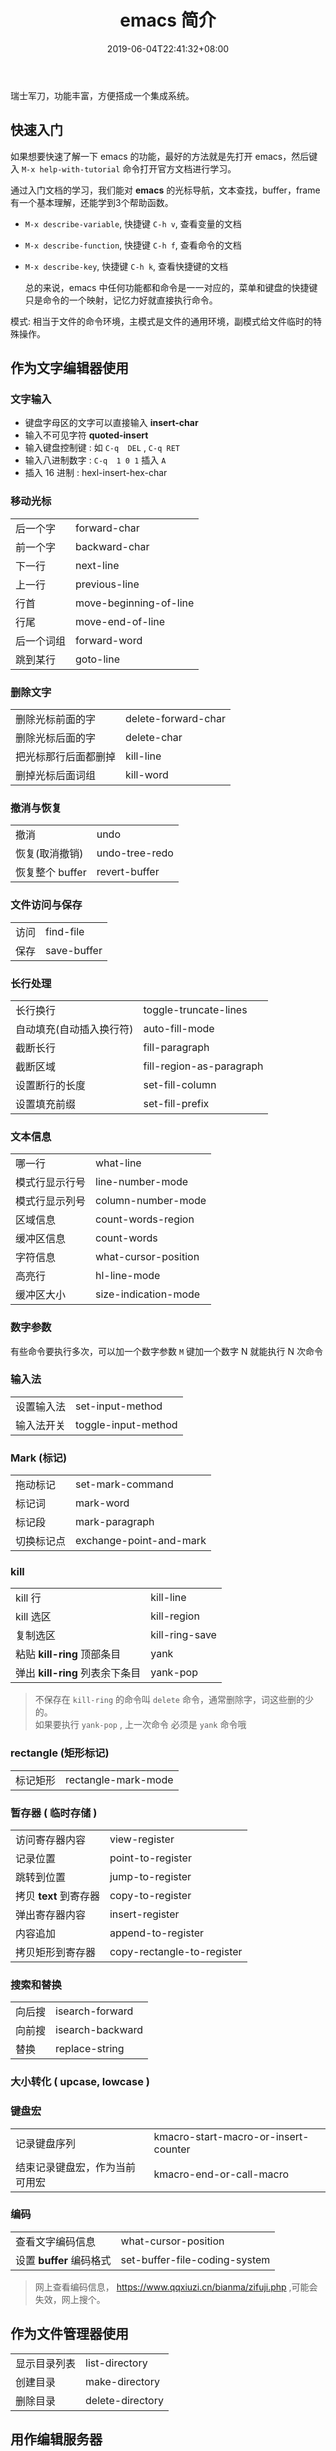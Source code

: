 #+TITLE: emacs 简介
#+DESCRIPTION: emacs 编辑器 
#+TAGS[]: emacs
#+CATEGORIES[]: 技术
#+DATE: 2019-06-04T22:41:32+08:00
#+lastmod: 2020-02-05T18:24:57+08:00

瑞士军刀，功能丰富，方便搭成一个集成系统。
# more

** 快速入门 
   如果想要快速了解一下 emacs 的功能，最好的方法就是先打开 emacs，然后键入 =M-x help-with-tutorial= 命令打开官方文档进行学习。
   
  通过入门文档的学习，我们能对 *emacs* 的光标导航，文本查找，buffer，frame 有一个基本理解，还能学到3个帮助函数。
  
- =M-x describe-variable=, 快捷键 =C-h v=, 查看变量的文档
- =M-x describe-function=, 快捷键 =C-h f=, 查看命令的文档
- =M-x describe-key=, 快捷键 =C-h k=, 查看快捷键的文档

  总的来说，emacs 中任何功能都和命令是一一对应的，菜单和键盘的快捷键只是命令的一个映射，记忆力好就直接执行命令。

模式: 相当于文件的命令环境，主模式是文件的通用环境，副模式给文件临时的特殊操作。
** 作为文字编辑器使用
*** 文字输入
   - 键盘字母区的文字可以直接输入 *insert-char*
   - 输入不可见字符 *quoted-insert*
   - 输入键盘控制键 : 如  ~C-q  DEL~ ,  ~C-q RET~
   - 输入八进制数字 : ~C-q  1 0 1~  插入 ~A~
   - 插入 16 进制 : hexl-insert-hex-char 
*** 移动光标
    | 后一个字   | forward-char           |
    | 前一个字   | backward-char          |
    | 下一行     | next-line              |
    | 上一行     | previous-line          |
    | 行首       | move-beginning-of-line |
    | 行尾       | move-end-of-line       |
    | 后一个词组 | forward-word           |
    | 跳到某行   | goto-line              |

*** 删除文字
    | 删除光标前面的字     | delete-forward-char |
    | 删除光标后面的字     | delete-char         |
    | 把光标那行后面都删掉 | kill-line           |
    | 删掉光标后面词组     | kill-word           |

*** 撤消与恢复
    | 撤消            | undo           |
    | 恢复(取消撤销)  | undo-tree-redo |
    | 恢复整个 buffer | revert-buffer  |

*** 文件访问与保存
    | 访问 | find-file   |
    | 保存 | save-buffer |
*** 长行处理
    | 长行换行                 | toggle-truncate-lines    |
    | 自动填充(自动插入换行符) | auto-fill-mode           |
    | 截断长行                 | fill-paragraph           |
    | 截断区域                 | fill-region-as-paragraph |
    | 设置断行的长度           | set-fill-column          |
    | 设置填充前缀             | set-fill-prefix          |
    
*** 文本信息
    | 哪一行         | what-line            |
    | 模式行显示行号 | line-number-mode     |
    | 模式行显示列号 | column-number-mode   |
    | 区域信息       | count-words-region   |
    | 缓冲区信息     | count-words          |
    | 字符信息       | what-cursor-position |
    | 高亮行         | hl-line-mode         |
    | 缓冲区大小     | size-indication-mode |
     
*** 数字参数
    有些命令要执行多次，可以加一个数字参数 
    ~M~ 键加一个数字 N 就能执行 N 次命令
*** 输入法
    | 设置输入法 | set-input-method    |
    | 输入法开关 | toggle-input-method |

*** Mark (标记) 
    | 拖动标记              | set-mark-command        |
    | 标记词                | mark-word               |
    | 标记段 |mark-paragraph                          |
    | 切换标记点            | exchange-point-and-mark |
*** kill
    | kill 行                       | kill-line      |
    | kill 选区                     | kill-region    |
    | 复制选区                      | kill-ring-save |
    | 粘贴 *kill-ring* 顶部条目     | yank           |
    | 弹出 *kill-ring* 列表余下条目 | yank-pop       |

    #+begin_quote
    不保存在 ~kill-ring~   的命令叫 ~delete~ 命令，通常删除字，词这些删的少的。 \\
    如果要执行 ~yank-pop~ , 上一次命令 必须是 ~yank~ 命令哦
    #+end_quote
*** rectangle (矩形标记)
    | 标记矩形 | rectangle-mark-mode |
*** 暂存器  ( 临时存储 ) 
    | 访问寄存器内容       | view-register              |
    | 记录位置             | point-to-register          |
    | 跳转到位置           | jump-to-register           |
    | 拷贝 *text* 到寄存器 | copy-to-register           |
    | 弹出寄存器内容       | insert-register            |
    | 内容追加             | append-to-register         |
    | 拷贝矩形到寄存器     | copy-rectangle-to-register |
     
*** 搜索和替换 
    | 向后搜 | isearch-forward  |
    | 向前搜 | isearch-backward |
    | 替换   | replace-string   |

*** 大小转化  ( upcase, lowcase ) 
*** 键盘宏  
    | 记录键盘序列                   | kmacro-start-macro-or-insert-counter |
    | 结束记录键盘宏，作为当前可用宏 | kmacro-end-or-call-macro             |

*** 编码
    | 查看文字编码信息       | what-cursor-position          |
    | 设置 *buffer* 编码格式 | set-buffer-file-coding-system |
   
    #+begin_quote
    网上查看编码信息， https://www.qqxiuzi.cn/bianma/zifuji.php ,可能会失效，网上搜个。
    #+end_quote
   
** 作为文件管理器使用
   | 显示目录列表 | list-directory   |
   | 创建目录     | make-directory   |
   | 删除目录     | delete-directory |

** 用作编辑服务器 
   | 开启服务         | server-start          |
   | 连接服务         | emacsclient           |
   | 设置客户端编辑器 | EDITOR=emacsclient -c |
   | 关闭服务文件     | ~C-x #~               |

** 作为扩展管理器
   | 列出扩展 | list-packages            |
   | 重新安装 | package-reinstall        |
   | 加载扩展 | load-file                |
   | 加载扩展 | require                  |
   | 自动加载 | autoload                 |
   | 字节编译 | byte-recompile-directory |
   #+begin_src lisp
     (setq load-path (cons "~/elisp " load-path))
     (autoload 'html-helper-mode "html-helper-mode" "Yay HTML" t)
   #+end_src

   自动挂载模式
   #+begin_src lisp
        (setq auto-mode-alist (cons '("\\.html?$" . html-helper-mode) 
                                    auto-mode-alist))
   #+end_src

   添加钩子
   #+begin_src lisp
     (add-hook 'emacs-lisp-mode-hook 'show-paren-mode)
   #+end_src
  
*** 使用 package 添加插件源 
    #+begin_src lisp
      (when (>= emacs-major-version 24)
        (require 'package)
          (package-initialize)
          (setq package-archives '(("gnu"   . "http://elpa.emacs-china.org/gnu/")
               ("melpa" . "http://elpa.emacs-china.org/melpa/"))))
    #+end_src
** 作为网页浏览 EWW
** 作为聊天工具 IRC
** 作为版本控制 Magit
** 写作出版 Org
** 排查错误的配置
   | 捕捉错误 | debug-on-error |

** 作为帮助文档学习
   | 初学者帮助 | help-with-tutorial |
   | emacs 文档 | info-emacs-manual  |
   | 按键信息   | describe-key       |
   | 命令帮助   | describe-function  |
   | 变量信息   | describe-variable  |

** emacs 常用选项
   - q   不装载默认的配置文件
   - l file 装载自己的配置文件
   - f function 执行 lisp 函数 function


   

